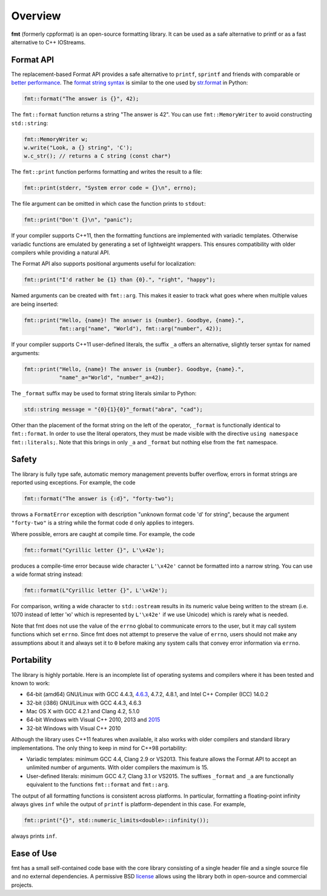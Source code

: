 Overview
========

**fmt** (formerly cppformat) is an open-source formatting library.
It can be used as a safe alternative to printf or as a fast
alternative to C++ IOStreams.

.. raw:: html

   <div class="panel panel-default">
     <div class="panel-heading">What users say:</div>
     <div class="panel-body">
       Thanks for creating this library. It’s been a hole in C++ for a long
       time. I’ve used both boost::format and loki::SPrintf, and neither felt
       like the right answer. This does.
     </div>
   </div>

.. _format-api:

Format API
----------

The replacement-based Format API provides a safe alternative to ``printf``,
``sprintf`` and friends with comparable or `better performance
<http://zverovich.net/2013/09/07/integer-to-string-conversion-in-cplusplus.html>`_.
The `format string syntax <syntax.html>`_ is similar to the one used by
`str.format <http://docs.python.org/3/library/stdtypes.html#str.format>`_
in Python:

.. code:: c++

  fmt::format("The answer is {}", 42);
  
The ``fmt::format`` function returns a string "The answer is 42". You can use
``fmt::MemoryWriter`` to avoid constructing ``std::string``:

.. code:: c++

  fmt::MemoryWriter w;
  w.write("Look, a {} string", 'C');
  w.c_str(); // returns a C string (const char*)

The ``fmt::print`` function performs formatting and writes the result to a file:

.. code:: c++

  fmt::print(stderr, "System error code = {}\n", errno);

The file argument can be omitted in which case the function prints to
``stdout``:

.. code:: c++

  fmt::print("Don't {}\n", "panic");

If your compiler supports C++11, then the formatting functions are implemented
with variadic templates. Otherwise variadic functions are emulated by generating
a set of lightweight wrappers. This ensures compatibility with older compilers
while providing a natural API.

The Format API also supports positional arguments useful for localization:

.. code:: c++

  fmt::print("I'd rather be {1} than {0}.", "right", "happy");

Named arguments can be created with ``fmt::arg``. This makes it easier to track 
what goes where when multiple values are being inserted:

.. code:: c++

  fmt::print("Hello, {name}! The answer is {number}. Goodbye, {name}.",
             fmt::arg("name", "World"), fmt::arg("number", 42));

If your compiler supports C++11 user-defined literals, the suffix ``_a`` offers 
an alternative, slightly terser syntax for named arguments:

.. code:: c++

  fmt::print("Hello, {name}! The answer is {number}. Goodbye, {name}.",
             "name"_a="World", "number"_a=42);

The ``_format`` suffix may be used to format string literals similar to Python:

.. code:: c++

  std::string message = "{0}{1}{0}"_format("abra", "cad"); 

Other than the placement of the format string on the left of the operator, 
``_format`` is functionally identical to ``fmt::format``. In order to use the 
literal operators, they must be made visible with the directive 
``using namespace fmt::literals;``. Note that this brings in only ``_a`` and 
``_format`` but nothing else from the ``fmt`` namespace.

.. _safety:

Safety
------

The library is fully type safe, automatic memory management prevents buffer
overflow, errors in format strings are reported using exceptions. For example,
the code

.. code:: c++

  fmt::format("The answer is {:d}", "forty-two");

throws a ``FormatError`` exception with description
"unknown format code 'd' for string", because the argument
``"forty-two"`` is a string while the format code ``d``
only applies to integers.

Where possible, errors are caught at compile time. For example, the code

.. code:: c++

  fmt::format("Cyrillic letter {}", L'\x42e');
  
produces a compile-time error because wide character ``L'\x42e'`` cannot be
formatted into a narrow string. You can use a wide format string instead:

.. code:: c++

  fmt::format(L"Cyrillic letter {}", L'\x42e');

For comparison, writing a wide character to ``std::ostream`` results in
its numeric value being written to the stream (i.e. 1070 instead of letter 'ю'
which is represented by ``L'\x42e'`` if we use Unicode) which is rarely what is
needed.

Note that fmt does not use the value of the ``errno`` global to communicate
errors to the user, but it may call system functions which set ``errno``. Since
fmt does not attempt to preserve the value of ``errno``, users should not make
any assumptions about it and always set it to ``0`` before making any system
calls that convey error information via ``errno``.

.. _portability:

Portability
-----------

The library is highly portable. Here is an incomplete list of operating systems
and compilers where it has been tested and known to work:

* 64-bit (amd64) GNU/Linux with GCC 4.4.3,
  `4.6.3 <https://travis-ci.org/fmtlib/fmt>`_, 4.7.2, 4.8.1, and Intel C++
  Compiler (ICC) 14.0.2

* 32-bit (i386) GNU/Linux with GCC 4.4.3, 4.6.3

* Mac OS X with GCC 4.2.1 and Clang 4.2, 5.1.0

* 64-bit Windows with Visual C++ 2010, 2013 and
  `2015 <https://ci.appveyor.com/project/vitaut/fmt>`_

* 32-bit Windows with Visual C++ 2010

Although the library uses C++11 features when available, it also works with
older compilers and standard library implementations. The only thing to keep in
mind for C++98 portability:

* Variadic templates: minimum GCC 4.4, Clang 2.9 or VS2013. This feature allows 
  the Format API to accept an unlimited number of arguments. With older
  compilers the maximum is 15.

* User-defined literals: minimum GCC 4.7, Clang 3.1 or VS2015. The suffixes
  ``_format`` and ``_a`` are functionally equivalent to the functions
  ``fmt::format`` and ``fmt::arg``.

The output of all formatting functions is consistent across platforms. In
particular, formatting a floating-point infinity always gives ``inf`` while the
output of ``printf`` is platform-dependent in this case. For example,

.. code::

  fmt::print("{}", std::numeric_limits<double>::infinity());

always prints ``inf``.

.. _ease-of-use:

Ease of Use
-----------

fmt has a small self-contained code base with the core library consisting of
a single header file and a single source file and no external dependencies.
A permissive BSD `license <https://github.com/fmtlib/fmt#license>`_ allows
using the library both in open-source and commercial projects.

.. raw:: html

  <a class="btn btn-success" href="https://github.com/fmtlib/fmt">GitHub Repository</a>

  <div class="section footer">
    <iframe src="http://ghbtns.com/github-btn.html?user=fmtlib&amp;repo=fmt&amp;type=watch&amp;count=true"
            class="github-btn" width="100" height="20"></iframe>
  </div>
